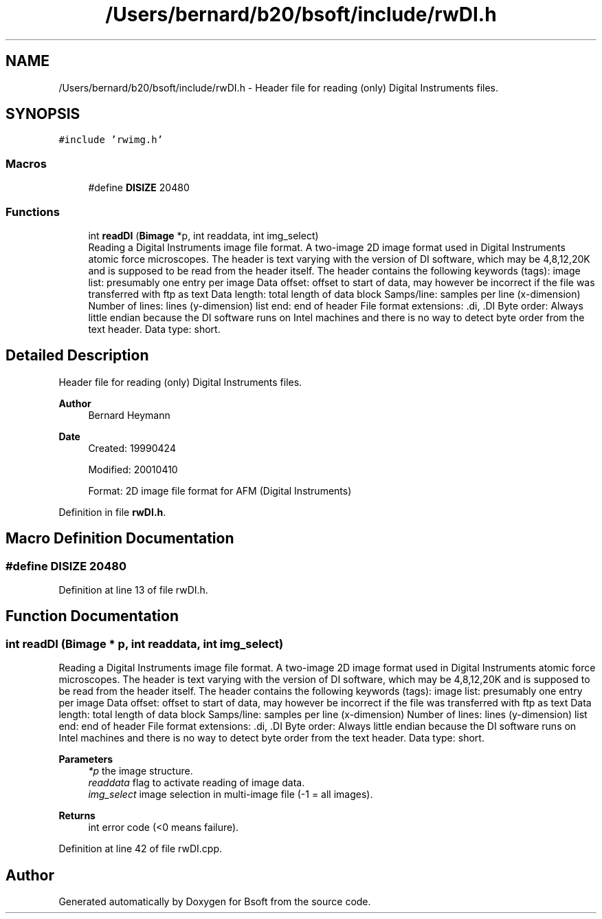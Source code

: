 .TH "/Users/bernard/b20/bsoft/include/rwDI.h" 3 "Wed Sep 1 2021" "Version 2.1.0" "Bsoft" \" -*- nroff -*-
.ad l
.nh
.SH NAME
/Users/bernard/b20/bsoft/include/rwDI.h \- Header file for reading (only) Digital Instruments files\&.  

.SH SYNOPSIS
.br
.PP
\fC#include 'rwimg\&.h'\fP
.br

.SS "Macros"

.in +1c
.ti -1c
.RI "#define \fBDISIZE\fP   20480"
.br
.in -1c
.SS "Functions"

.in +1c
.ti -1c
.RI "int \fBreadDI\fP (\fBBimage\fP *p, int readdata, int img_select)"
.br
.RI "Reading a Digital Instruments image file format\&. A two-image 2D image format used in Digital Instruments atomic force microscopes\&. The header is text varying with the version of DI software, which may be 4,8,12,20K and is supposed to be read from the header itself\&. The header contains the following keywords (tags): image list: presumably one entry per image Data offset: offset to start of data, may however be incorrect if the file was transferred with ftp as text Data length: total length of data block Samps/line: samples per line (x-dimension) Number of lines: lines (y-dimension) list end: end of header File format extensions: \&.di, \&.DI Byte order: Always little endian because the DI software runs on Intel machines and there is no way to detect byte order from the text header\&. Data type: short\&. "
.in -1c
.SH "Detailed Description"
.PP 
Header file for reading (only) Digital Instruments files\&. 


.PP
\fBAuthor\fP
.RS 4
Bernard Heymann 
.RE
.PP
\fBDate\fP
.RS 4
Created: 19990424 
.PP
Modified: 20010410 
.PP
.nf
Format: 2D image file format for AFM (Digital Instruments)

.fi
.PP
 
.RE
.PP

.PP
Definition in file \fBrwDI\&.h\fP\&.
.SH "Macro Definition Documentation"
.PP 
.SS "#define DISIZE   20480"

.PP
Definition at line 13 of file rwDI\&.h\&.
.SH "Function Documentation"
.PP 
.SS "int readDI (\fBBimage\fP * p, int readdata, int img_select)"

.PP
Reading a Digital Instruments image file format\&. A two-image 2D image format used in Digital Instruments atomic force microscopes\&. The header is text varying with the version of DI software, which may be 4,8,12,20K and is supposed to be read from the header itself\&. The header contains the following keywords (tags): image list: presumably one entry per image Data offset: offset to start of data, may however be incorrect if the file was transferred with ftp as text Data length: total length of data block Samps/line: samples per line (x-dimension) Number of lines: lines (y-dimension) list end: end of header File format extensions: \&.di, \&.DI Byte order: Always little endian because the DI software runs on Intel machines and there is no way to detect byte order from the text header\&. Data type: short\&. 
.PP
\fBParameters\fP
.RS 4
\fI*p\fP the image structure\&. 
.br
\fIreaddata\fP flag to activate reading of image data\&. 
.br
\fIimg_select\fP image selection in multi-image file (-1 = all images)\&. 
.RE
.PP
\fBReturns\fP
.RS 4
int error code (<0 means failure)\&. 
.RE
.PP

.PP
Definition at line 42 of file rwDI\&.cpp\&.
.SH "Author"
.PP 
Generated automatically by Doxygen for Bsoft from the source code\&.
